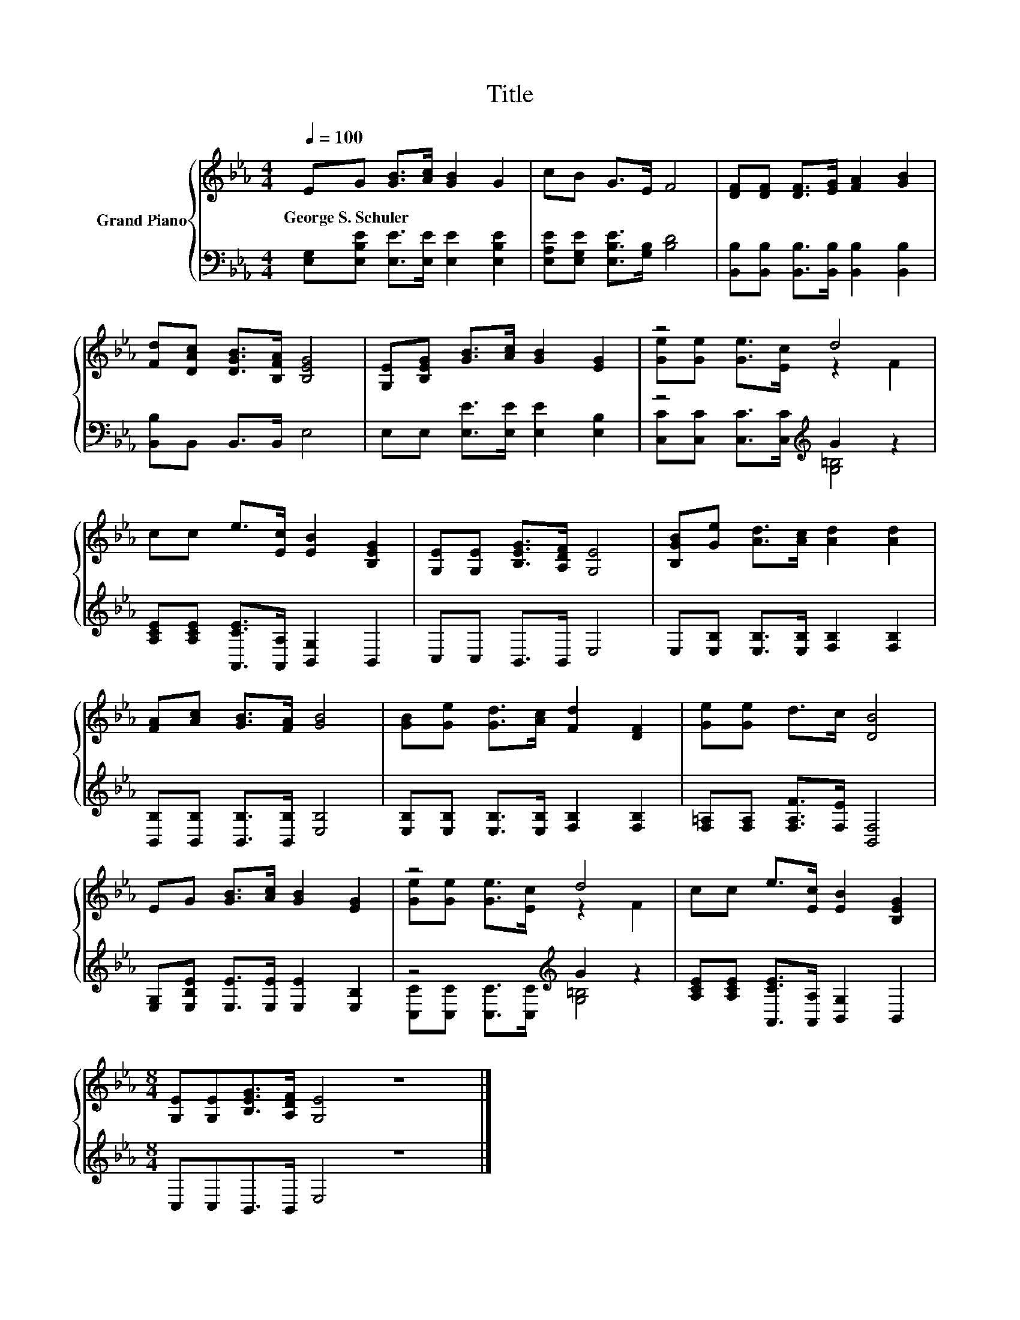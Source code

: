 X:1
T:Title
%%score { ( 1 3 ) | ( 2 4 ) }
L:1/8
Q:1/4=100
M:4/4
K:Eb
V:1 treble nm="Grand Piano"
V:3 treble 
V:2 bass 
V:4 bass 
V:1
 EG [GB]>[Ac] [GB]2 G2 | cB G>E F4 | [DF][DF] [DF]>[EG] [FA]2 [GB]2 | %3
w: George~S.~Schuler * * * * *|||
 [Fd][DAc] [DGB]>[B,FA] [B,EG]4 | [G,E][B,EG] [GB]>[Ac] [GB]2 [EG]2 | z4 d4 | %6
w: |||
 cc e>[Ec] [EB]2 [B,EG]2 | [G,E][G,E] [B,EG]>[A,DF] [G,E]4 | [B,GB][Ge] [Ad]>[Ac] [Ad]2 [Ad]2 | %9
w: |||
 [FA][Ac] [GB]>[FA] [GB]4 | [GB][Ge] [Gd]>[Ac] [Fd]2 [DF]2 | [Ge][Ge] d>c [DB]4 | %12
w: |||
 EG [GB]>[Ac] [GB]2 [EG]2 | z4 d4 | cc e>[Ec] [EB]2 [B,EG]2 | %15
w: |||
[M:8/4] [G,E][G,E][B,EG]>[A,DF] [G,E]4 z8 |] %16
w: |
V:2
 [E,G,][E,B,E] [E,E]>[E,E] [E,E]2 [E,B,E]2 | [E,A,E][E,G,E] [E,B,E]>[G,B,] [B,D]4 | %2
 [B,,B,][B,,B,] [B,,B,]>[B,,B,] [B,,B,]2 [B,,B,]2 | [B,,B,]B,, B,,>B,, E,4 | %4
 E,E, [E,E]>[E,E] [E,E]2 [E,B,]2 | z4[K:treble] G2 z2 | %6
 [A,CE][A,CE] [A,,CE]>[A,,A,] [B,,G,]2 B,,2 | C,C, B,,>B,, E,4 | %8
 E,[E,B,] [E,B,]>[E,B,] [F,B,]2 [F,B,]2 | [B,,B,][B,,B,] [B,,B,]>[B,,B,] [E,B,]4 | %10
 [E,B,][E,B,] [E,B,]>[E,B,] [F,B,]2 [F,B,]2 | [F,=A,][F,A,] [F,A,F]>[F,E] [B,,F,]4 | %12
 [E,G,][E,B,E] [E,E]>[E,E] [E,E]2 [E,B,]2 | z4[K:treble] G2 z2 | %14
 [A,CE][A,CE] [A,,CE]>[A,,A,] [B,,G,]2 B,,2 |[M:8/4] C,C,B,,>B,, E,4 z8 |] %16
V:3
 x8 | x8 | x8 | x8 | x8 | [Ge][Ge] [Ge]>[Ec] z2 F2 | x8 | x8 | x8 | x8 | x8 | x8 | x8 | %13
 [Ge][Ge] [Ge]>[Ec] z2 F2 | x8 |[M:8/4] x16 |] %16
V:4
 x8 | x8 | x8 | x8 | x8 | [C,C][C,C] [C,C]>[C,C][K:treble] [G,=B,]4 | x8 | x8 | x8 | x8 | x8 | x8 | %12
 x8 | [C,C][C,C] [C,C]>[C,C][K:treble] [G,=B,]4 | x8 |[M:8/4] x16 |] %16

